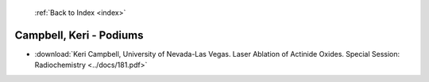  :ref:`Back to Index <index>`

Campbell, Keri - Podiums
------------------------

* :download:`Keri Campbell, University of Nevada-Las Vegas. Laser Ablation of Actinide Oxides. Special Session: Radiochemistry <../docs/181.pdf>`
